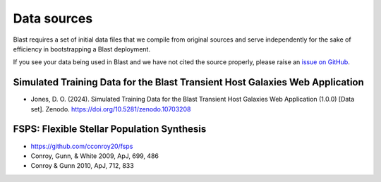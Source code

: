 Data sources
============

Blast requires a set of initial data files that we compile from original sources and serve independently for the sake of efficiency in bootstrapping a Blast deployment.

If you see your data being used in Blast and we have not cited the source properly,
please raise an `issue on GitHub <https://github.com/astrophpeter/blast/issues>`_.

Simulated Training Data for the Blast Transient Host Galaxies Web Application
-----------------------------------------------------------------------------
- Jones, D. O. (2024). Simulated Training Data for the Blast Transient Host Galaxies Web Application (1.0.0) [Data set]. Zenodo. https://doi.org/10.5281/zenodo.10703208

FSPS: Flexible Stellar Population Synthesis
-------------------------------------------

- `<https://github.com/cconroy20/fsps>`_
- Conroy, Gunn, & White 2009, ApJ, 699, 486
- Conroy & Gunn 2010, ApJ, 712, 833
